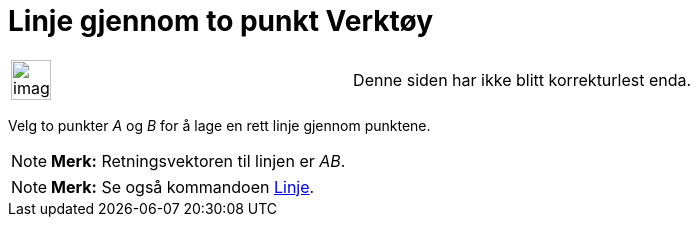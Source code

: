 = Linje gjennom to punkt Verktøy
:page-en: tools/Line
ifdef::env-github[:imagesdir: /nb/modules/ROOT/assets/images]

[width="100%",cols="50%,50%",]
|===
a|
image:Ambox_content.png[image,width=40,height=40]

|Denne siden har ikke blitt korrekturlest enda.
|===

Velg to punkter _A_ og _B_ for å lage en rett linje gjennom punktene.

[NOTE]
====

*Merk:* Retningsvektoren til linjen er _AB_.

====

[NOTE]
====

*Merk:* Se også kommandoen xref:/commands/Linje.adoc[Linje].

====
